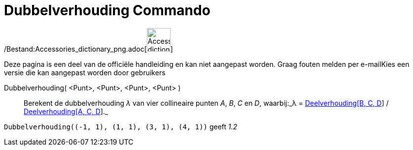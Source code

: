 = Dubbelverhouding Commando
:page-en: commands/CrossRatio_Command
ifdef::env-github[:imagesdir: /nl/modules/ROOT/assets/images]

/Bestand:Accessories_dictionary_png.adoc[image:48px-Accessories_dictionary.png[Accessories
dictionary.png,width=48,height=48]]

Deze pagina is een deel van de officiële handleiding en kan niet aangepast worden. Graag fouten melden per
e-mail[.mw-selflink .selflink]##Kies een versie die kan aangepast worden door gebruikers##

Dubbelverhouding( <Punt>, <Punt>, <Punt>, <Punt> )::
  Berekent de dubbelverhouding _λ_ van vier collineaire punten _A_, _B_, _C_ en _D_, waarbij:_λ =
  xref:/commands/Deelverhouding.adoc[Deelverhouding[B, C, D]] / xref:/commands/Deelverhouding.adoc[Deelverhouding[A, C,
  D]]._

[EXAMPLE]
====

`++Dubbelverhouding((-1, 1), (1, 1), (3, 1), (4, 1))++` geeft _1.2_

====
